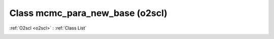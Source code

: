 Class mcmc_para_new_base (o2scl)
================================

:ref:`O2scl <o2scl>` : :ref:`Class List`

.. _mcmc_para_new_base:

.. doxygenclass:: o2scl::mcmc_para_new_base

